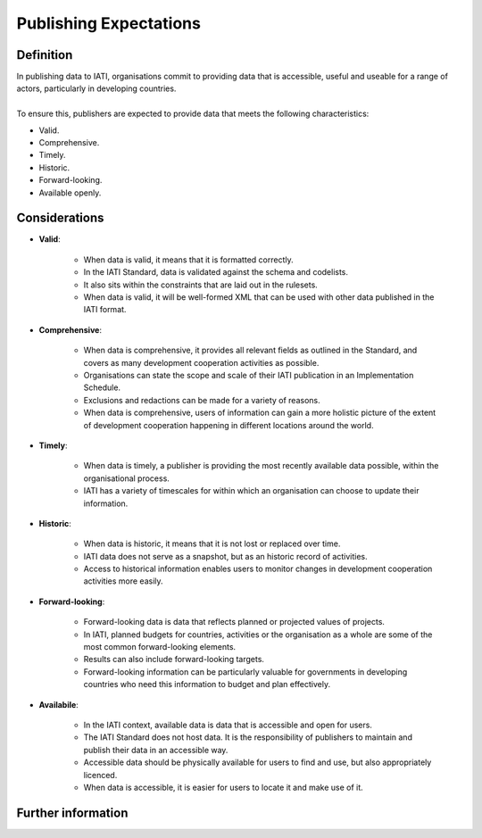 Publishing Expectations
=======================

Definition
----------
| In publishing data to IATI, organisations commit to providing data that is accessible, useful and useable for a range of actors, particularly in developing countries. 
| 
| To ensure this, publishers are expected to provide data that meets the following characteristics:

* Valid.
* Comprehensive.
* Timely.
* Historic.
* Forward-looking.
* Available openly.


Considerations
--------------

* **Valid**:

	* When data is valid, it means that it is formatted correctly.
	* In the IATI Standard, data is validated against the schema and codelists.
	* It also sits within the constraints that are laid out in the rulesets.
	* When data is valid, it will be well-formed XML that can be used with other data published in the IATI format.

* **Comprehensive**:

	* When data is comprehensive, it provides all relevant fields as outlined in the Standard, and covers as many development cooperation activities as possible.
	* Organisations can state the scope and scale of their IATI publication in an Implementation Schedule.
	* Exclusions and redactions can be made for a variety of reasons.
	* When data is comprehensive, users of information can gain a more holistic picture of the extent of development cooperation happening in different locations around the world.

* **Timely**:

	* When data is timely, a publisher is providing the most recently available data possible, within the organisational process.
	* IATI has a variety of timescales for within which an organisation can choose to update their information.

* **Historic**:

	* When data is historic, it means that it is not lost or replaced over time.
	* IATI data does not serve as a snapshot, but as an historic record of activities.
	* Access to historical information enables users to monitor changes in development cooperation activities more easily.

* **Forward-looking**:

	* Forward-looking data is data that reflects planned or projected values of projects.
	* In IATI, planned budgets for countries, activities or the organisation as a whole are some of the most common forward-looking elements.
	* Results can also include forward-looking targets.
	* Forward-looking information can be particularly valuable for governments in developing countries who need this information to budget and plan effectively. 

* **Availabile**:

	* In the IATI context, available data is data that is accessible and open for users.
	* The IATI Standard does not host data.  It is the responsibility of publishers to maintain and publish their data in an accessible way.
	* Accessible data should be physically available for users to find and use, but also appropriately licenced.
	* When data is accessible, it is easier for users to locate it and make use of it. 

Further information
-------------------




